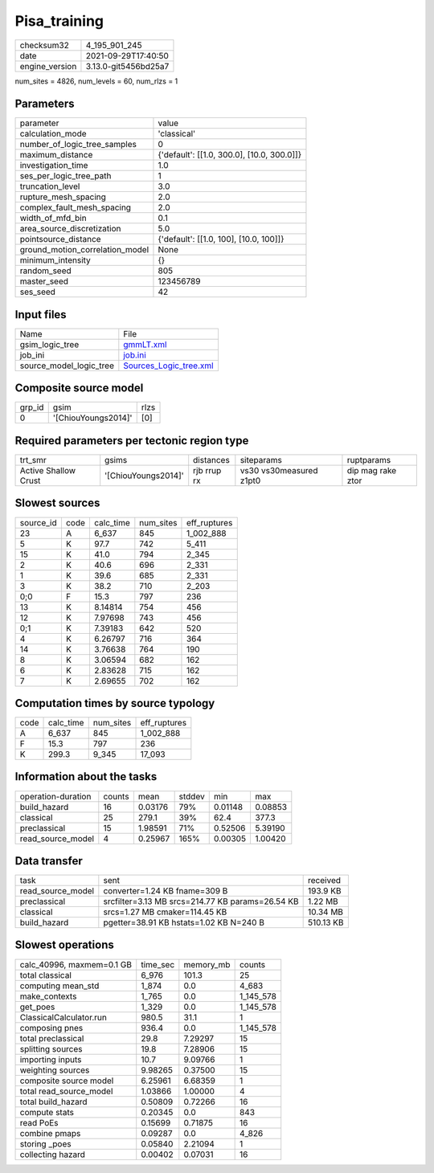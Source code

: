 Pisa_training
=============

+----------------+----------------------+
| checksum32     | 4_195_901_245        |
+----------------+----------------------+
| date           | 2021-09-29T17:40:50  |
+----------------+----------------------+
| engine_version | 3.13.0-git5456bd25a7 |
+----------------+----------------------+

num_sites = 4826, num_levels = 60, num_rlzs = 1

Parameters
----------
+---------------------------------+--------------------------------------------+
| parameter                       | value                                      |
+---------------------------------+--------------------------------------------+
| calculation_mode                | 'classical'                                |
+---------------------------------+--------------------------------------------+
| number_of_logic_tree_samples    | 0                                          |
+---------------------------------+--------------------------------------------+
| maximum_distance                | {'default': [[1.0, 300.0], [10.0, 300.0]]} |
+---------------------------------+--------------------------------------------+
| investigation_time              | 1.0                                        |
+---------------------------------+--------------------------------------------+
| ses_per_logic_tree_path         | 1                                          |
+---------------------------------+--------------------------------------------+
| truncation_level                | 3.0                                        |
+---------------------------------+--------------------------------------------+
| rupture_mesh_spacing            | 2.0                                        |
+---------------------------------+--------------------------------------------+
| complex_fault_mesh_spacing      | 2.0                                        |
+---------------------------------+--------------------------------------------+
| width_of_mfd_bin                | 0.1                                        |
+---------------------------------+--------------------------------------------+
| area_source_discretization      | 5.0                                        |
+---------------------------------+--------------------------------------------+
| pointsource_distance            | {'default': [[1.0, 100], [10.0, 100]]}     |
+---------------------------------+--------------------------------------------+
| ground_motion_correlation_model | None                                       |
+---------------------------------+--------------------------------------------+
| minimum_intensity               | {}                                         |
+---------------------------------+--------------------------------------------+
| random_seed                     | 805                                        |
+---------------------------------+--------------------------------------------+
| master_seed                     | 123456789                                  |
+---------------------------------+--------------------------------------------+
| ses_seed                        | 42                                         |
+---------------------------------+--------------------------------------------+

Input files
-----------
+-------------------------+----------------------------------------------------+
| Name                    | File                                               |
+-------------------------+----------------------------------------------------+
| gsim_logic_tree         | `gmmLT.xml <gmmLT.xml>`_                           |
+-------------------------+----------------------------------------------------+
| job_ini                 | `job.ini <job.ini>`_                               |
+-------------------------+----------------------------------------------------+
| source_model_logic_tree | `Sources_Logic_tree.xml <Sources_Logic_tree.xml>`_ |
+-------------------------+----------------------------------------------------+

Composite source model
----------------------
+--------+---------------------+------+
| grp_id | gsim                | rlzs |
+--------+---------------------+------+
| 0      | '[ChiouYoungs2014]' | [0]  |
+--------+---------------------+------+

Required parameters per tectonic region type
--------------------------------------------
+----------------------+---------------------+-------------+-------------------------+-------------------+
| trt_smr              | gsims               | distances   | siteparams              | ruptparams        |
+----------------------+---------------------+-------------+-------------------------+-------------------+
| Active Shallow Crust | '[ChiouYoungs2014]' | rjb rrup rx | vs30 vs30measured z1pt0 | dip mag rake ztor |
+----------------------+---------------------+-------------+-------------------------+-------------------+

Slowest sources
---------------
+-----------+------+-----------+-----------+--------------+
| source_id | code | calc_time | num_sites | eff_ruptures |
+-----------+------+-----------+-----------+--------------+
| 23        | A    | 6_637     | 845       | 1_002_888    |
+-----------+------+-----------+-----------+--------------+
| 5         | K    | 97.7      | 742       | 5_411        |
+-----------+------+-----------+-----------+--------------+
| 15        | K    | 41.0      | 794       | 2_345        |
+-----------+------+-----------+-----------+--------------+
| 2         | K    | 40.6      | 696       | 2_331        |
+-----------+------+-----------+-----------+--------------+
| 1         | K    | 39.6      | 685       | 2_331        |
+-----------+------+-----------+-----------+--------------+
| 3         | K    | 38.2      | 710       | 2_203        |
+-----------+------+-----------+-----------+--------------+
| 0;0       | F    | 15.3      | 797       | 236          |
+-----------+------+-----------+-----------+--------------+
| 13        | K    | 8.14814   | 754       | 456          |
+-----------+------+-----------+-----------+--------------+
| 12        | K    | 7.97698   | 743       | 456          |
+-----------+------+-----------+-----------+--------------+
| 0;1       | K    | 7.39183   | 642       | 520          |
+-----------+------+-----------+-----------+--------------+
| 4         | K    | 6.26797   | 716       | 364          |
+-----------+------+-----------+-----------+--------------+
| 14        | K    | 3.76638   | 764       | 190          |
+-----------+------+-----------+-----------+--------------+
| 8         | K    | 3.06594   | 682       | 162          |
+-----------+------+-----------+-----------+--------------+
| 6         | K    | 2.83628   | 715       | 162          |
+-----------+------+-----------+-----------+--------------+
| 7         | K    | 2.69655   | 702       | 162          |
+-----------+------+-----------+-----------+--------------+

Computation times by source typology
------------------------------------
+------+-----------+-----------+--------------+
| code | calc_time | num_sites | eff_ruptures |
+------+-----------+-----------+--------------+
| A    | 6_637     | 845       | 1_002_888    |
+------+-----------+-----------+--------------+
| F    | 15.3      | 797       | 236          |
+------+-----------+-----------+--------------+
| K    | 299.3     | 9_345     | 17_093       |
+------+-----------+-----------+--------------+

Information about the tasks
---------------------------
+--------------------+--------+---------+--------+---------+---------+
| operation-duration | counts | mean    | stddev | min     | max     |
+--------------------+--------+---------+--------+---------+---------+
| build_hazard       | 16     | 0.03176 | 79%    | 0.01148 | 0.08853 |
+--------------------+--------+---------+--------+---------+---------+
| classical          | 25     | 279.1   | 39%    | 62.4    | 377.3   |
+--------------------+--------+---------+--------+---------+---------+
| preclassical       | 15     | 1.98591 | 71%    | 0.52506 | 5.39190 |
+--------------------+--------+---------+--------+---------+---------+
| read_source_model  | 4      | 0.25967 | 165%   | 0.00305 | 1.00420 |
+--------------------+--------+---------+--------+---------+---------+

Data transfer
-------------
+-------------------+--------------------------------------------------+-----------+
| task              | sent                                             | received  |
+-------------------+--------------------------------------------------+-----------+
| read_source_model | converter=1.24 KB fname=309 B                    | 193.9 KB  |
+-------------------+--------------------------------------------------+-----------+
| preclassical      | srcfilter=3.13 MB srcs=214.77 KB params=26.54 KB | 1.22 MB   |
+-------------------+--------------------------------------------------+-----------+
| classical         | srcs=1.27 MB cmaker=114.45 KB                    | 10.34 MB  |
+-------------------+--------------------------------------------------+-----------+
| build_hazard      | pgetter=38.91 KB hstats=1.02 KB N=240 B          | 510.13 KB |
+-------------------+--------------------------------------------------+-----------+

Slowest operations
------------------
+---------------------------+----------+-----------+-----------+
| calc_40996, maxmem=0.1 GB | time_sec | memory_mb | counts    |
+---------------------------+----------+-----------+-----------+
| total classical           | 6_976    | 101.3     | 25        |
+---------------------------+----------+-----------+-----------+
| computing mean_std        | 1_874    | 0.0       | 4_683     |
+---------------------------+----------+-----------+-----------+
| make_contexts             | 1_765    | 0.0       | 1_145_578 |
+---------------------------+----------+-----------+-----------+
| get_poes                  | 1_329    | 0.0       | 1_145_578 |
+---------------------------+----------+-----------+-----------+
| ClassicalCalculator.run   | 980.5    | 31.1      | 1         |
+---------------------------+----------+-----------+-----------+
| composing pnes            | 936.4    | 0.0       | 1_145_578 |
+---------------------------+----------+-----------+-----------+
| total preclassical        | 29.8     | 7.29297   | 15        |
+---------------------------+----------+-----------+-----------+
| splitting sources         | 19.8     | 7.28906   | 15        |
+---------------------------+----------+-----------+-----------+
| importing inputs          | 10.7     | 9.09766   | 1         |
+---------------------------+----------+-----------+-----------+
| weighting sources         | 9.98265  | 0.37500   | 15        |
+---------------------------+----------+-----------+-----------+
| composite source model    | 6.25961  | 6.68359   | 1         |
+---------------------------+----------+-----------+-----------+
| total read_source_model   | 1.03866  | 1.00000   | 4         |
+---------------------------+----------+-----------+-----------+
| total build_hazard        | 0.50809  | 0.72266   | 16        |
+---------------------------+----------+-----------+-----------+
| compute stats             | 0.20345  | 0.0       | 843       |
+---------------------------+----------+-----------+-----------+
| read PoEs                 | 0.15699  | 0.71875   | 16        |
+---------------------------+----------+-----------+-----------+
| combine pmaps             | 0.09287  | 0.0       | 4_826     |
+---------------------------+----------+-----------+-----------+
| storing _poes             | 0.05840  | 2.21094   | 1         |
+---------------------------+----------+-----------+-----------+
| collecting hazard         | 0.00402  | 0.07031   | 16        |
+---------------------------+----------+-----------+-----------+
